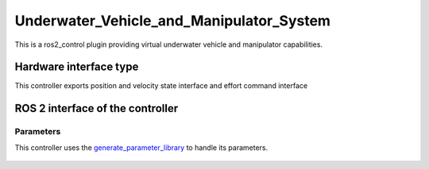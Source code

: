 .. _Underwater_Vehicle_and_Manipulator_System_userdoc:

Underwater_Vehicle_and_Manipulator_System
==========================================

This is a ros2_control plugin providing virtual underwater vehicle and manipulator capabilities.


Hardware interface type
-----------------------

This controller exports position and velocity state interface and effort command interface


ROS 2 interface of the controller
---------------------------------


Parameters
^^^^^^^^^^^^^^

This controller uses the `generate_parameter_library <https://github.com/PickNikRobotics/generate_parameter_library>`_ to handle its parameters.

   .. tabs::

      .. group-tab:: uvms

        .. generate_parameter_library_details:: ../src/uvms_parameters.yaml
